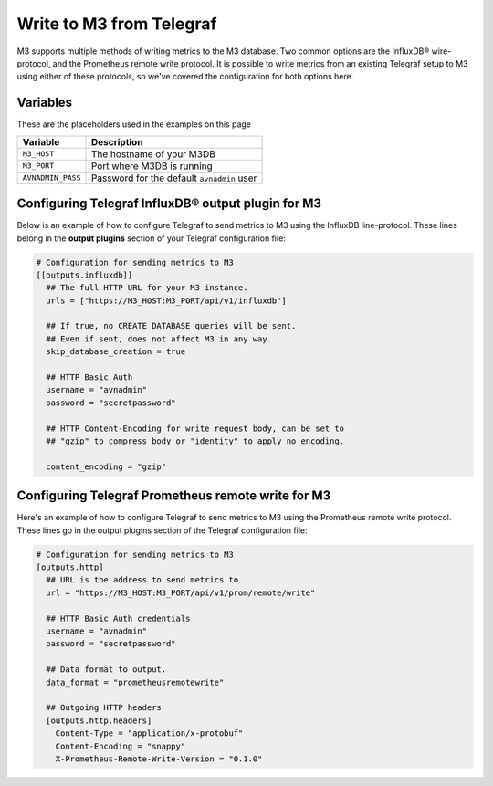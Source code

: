 Write to M3 from Telegraf
================================

M3 supports multiple methods of writing metrics to the M3 database. Two common options are the InfluxDB® wire-protocol, and the Prometheus remote write protocol. It is possible to write metrics from an existing Telegraf setup to M3 using either of these protocols, so we've covered the configuration for both options here.

Variables
---------

These are the placeholders used in the examples on this page

==================      ==========================================================
Variable                Description
==================      ==========================================================
``M3_HOST``             The hostname of your M3DB
``M3_PORT``             Port where M3DB is running
``AVNADMIN_PASS``       Password for the default ``avnadmin`` user
==================      ==========================================================

Configuring Telegraf InfluxDB® output plugin for M3
---------------------------------------------------

Below is an example of how to configure Telegraf to send metrics to M3 using the InfluxDB line-protocol. These lines belong in the **output plugins** section of your Telegraf configuration file:

.. code::

    # Configuration for sending metrics to M3
    [[outputs.influxdb]]
      ## The full HTTP URL for your M3 instance.
      urls = ["https://M3_HOST:M3_PORT/api/v1/influxdb"]

      ## If true, no CREATE DATABASE queries will be sent.
      ## Even if sent, does not affect M3 in any way.
      skip_database_creation = true

      ## HTTP Basic Auth
      username = "avnadmin"
      password = "secretpassword"

      ## HTTP Content-Encoding for write request body, can be set to
      ## "gzip" to compress body or "identity" to apply no encoding.

      content_encoding = "gzip"

Configuring Telegraf Prometheus remote write for M3
---------------------------------------------------

Here's an example of how to configure Telegraf to send metrics to M3 using the Prometheus remote write protocol. These lines go in the output plugins section of the Telegraf configuration file:

.. code::

    # Configuration for sending metrics to M3
    [outputs.http]
      ## URL is the address to send metrics to
      url = "https://M3_HOST:M3_PORT/api/v1/prom/remote/write"

      ## HTTP Basic Auth credentials
      username = "avnadmin"
      password = "secretpassword"

      ## Data format to output.
      data_format = "prometheusremotewrite"

      ## Outgoing HTTP headers
      [outputs.http.headers]
        Content-Type = "application/x-protobuf"
        Content-Encoding = "snappy"
        X-Prometheus-Remote-Write-Version = "0.1.0"

